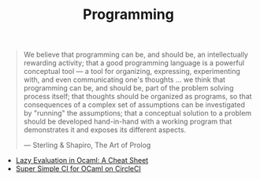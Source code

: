 #+TITLE: Programming

#+BEGIN_QUOTE
We believe that programming can be, and should be, an intellectually
rewarding activity; that a good programming language is a powerful
conceptual tool — a tool for organizing, expressing, experimenting with, and
even communicating one's thoughts ... we think that programming can be, and
should be, part of the problem solving process itself; that thoughts should
be organized as programs, so that consequences of a complex set of
assumptions can be investigated by "running" the assumptions; that a
conceptual solution to a problem should be developed hand-in-hand with a
working program that demonstrates it and exposes its different aspects.

— Sterling & Shapiro, The Art of Prolog
#+END_QUOTE

- [[file:lazy-evaluation-in-ocaml-cheat-sheet.org][Lazy Evaluation in Ocaml: A Cheat Sheet]]
- [[file:super-simple-ci-for-ocaml-on-circleci.org][Super Simple CI for OCaml on CircleCI]]
